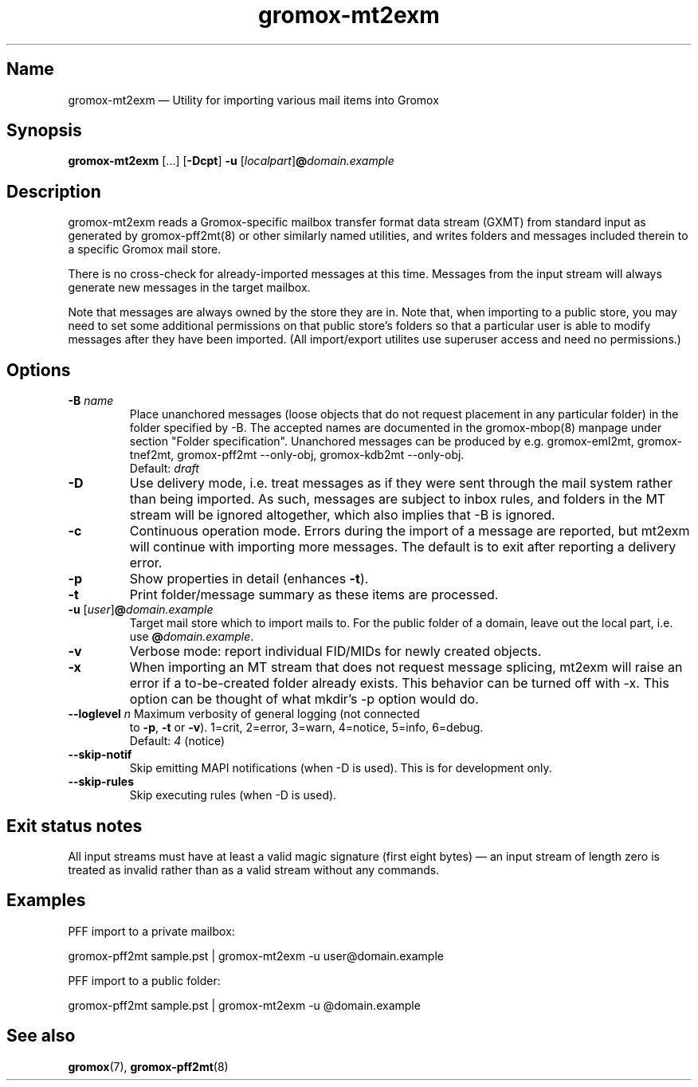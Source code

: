 .\" SPDX-License-Identifier: CC-BY-SA-4.0 or-later
.\" SPDX-FileCopyrightText: 2021-2025 grommunio GmbH
.TH gromox\-mt2exm 8 "" "Gromox" "Gromox admin reference"
.SH Name
gromox\-mt2exm \(em Utility for importing various mail items into Gromox
.SH Synopsis
\fBgromox\-mt2exm\fP [...] [\fB\-Dcpt\fP] \fB-u\fP
[\fIlocalpart\fP]\fB@\fP\fIdomain.example\fP
.SH Description
gromox\-mt2exm reads a Gromox-specific mailbox transfer format data stream
(GXMT) from standard input as generated by gromox\-pff2mt(8) or other similarly
named utilities, and writes folders and messages included therein to a specific
Gromox mail store.
.PP
There is no cross-check for already-imported messages at this time. Messages
from the input stream will always generate new messages in the target mailbox.
.PP
Note that messages are always owned by the store they are in. Note that, when
importing to a public store, you may need to set some additional permissions on
that public store's folders so that a particular user is able to modify
messages after they have been imported. (All import/export utilites use
superuser access and need no permissions.)
.SH Options
.TP
\fB\-B\fP \fIname\fP
Place unanchored messages (loose objects that do not request placement in any
particular folder) in the folder specified by \-B. The accepted names are
documented in the gromox\-mbop(8) manpage under section "Folder specification".
Unanchored messages can be produced by e.g. gromox\-eml2mt, gromox\-tnef2mt,
gromox\-pff2mt \-\-only\-obj, gromox\-kdb2mt \-\-only\-obj.
.br
Default: \fIdraft\fP
.TP
\fB\-D\fP
Use delivery mode, i.e. treat messages as if they were sent through the mail
system rather than being imported. As such, messages are subject to inbox
rules, and folders in the MT stream will be ignored altogether, which also
implies that \-B is ignored.
.TP
\fB\-c\fP
Continuous operation mode. Errors during the import of a message are
reported, but mt2exm will continue with importing more messages. The default is
to exit after reporting a delivery error.
.TP
\fB\-p\fP
Show properties in detail (enhances \fB\-t\fP).
.TP
\fB\-t\fP
Print folder/message summary as these items are processed.
.TP
\fB\-u\fP [\fIuser\fP]\fB@\fIdomain.example\fP
Target mail store which to import mails to. For the public folder of a domain,
leave out the local part, i.e. use \fB@\fP\fIdomain.example\fP.
.TP
\fB\-v\fP
Verbose mode: report individual FID/MIDs for newly created objects.
.TP
\fB\-x\fP
When importing an MT stream that does not request message splicing, mt2exm will
raise an error if a to-be-created folder already exists. This behavior can be
turned off with \-x. This option can be thought of what mkdir's \-p option
would do.
.TP
\fB\-\-loglevel\fP \fIn\fP Maximum verbosity of general logging (not connected
to \fB\-p\fP, \fB\-t\fP or \fB\-v\fP). 1=crit, 2=error, 3=warn, 4=notice,
5=info, 6=debug.
.br
Default: \fI4\fP (notice)
.TP
\fB\-\-skip\-notif\fP
Skip emitting MAPI notifications (when \-D is used). This is for development
only.
.TP
\fB\-\-skip\-rules\fP
Skip executing rules (when \-D is used).
.SH Exit status notes
All input streams must have at least a valid magic signature (first eight
bytes) \(em an input stream of length zero is treated as invalid rather than as
a valid stream without any commands.
.SH Examples
PFF import to a private mailbox:
.PP
gromox\-pff2mt sample.pst | gromox\-mt2exm \-u user@domain.example
.PP
PFF import to a public folder:
.PP
gromox\-pff2mt sample.pst | gromox\-mt2exm \-u @domain.example
.SH See also
\fBgromox\fP(7), \fBgromox\-pff2mt\fP(8)

